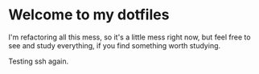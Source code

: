* Welcome to my dotfiles

I'm refactoring all this mess, so it's a little mess right now, but feel free to see and study everything, if you find something worth studying.

Testing ssh again.
